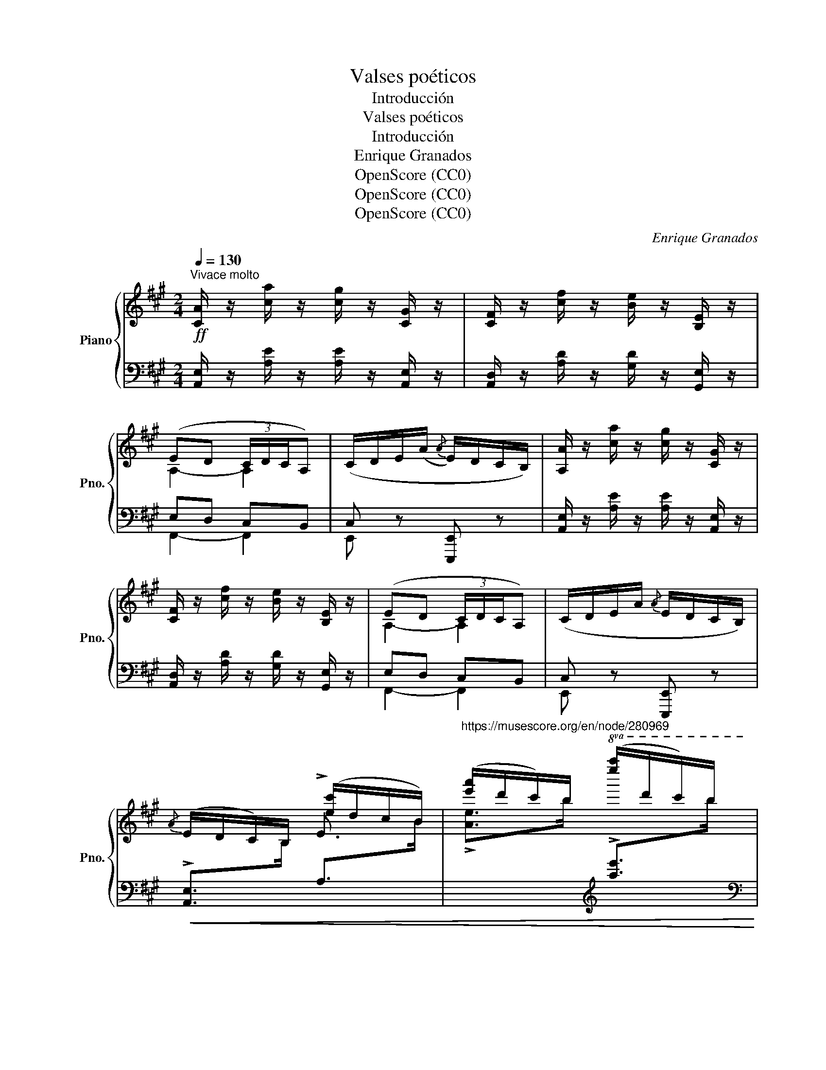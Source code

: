 X:1
T:Valses poéticos
T:Introducción
T:Valses poéticos
T:Introducción
T:Enrique Granados
T:OpenScore (CC0)
T:OpenScore (CC0)
T:OpenScore (CC0)
C:Enrique Granados
Z:OpenScore (CC0)
%%score { ( 1 3 ) | ( 2 4 ) }
L:1/8
Q:1/4=130
M:2/4
K:A
V:1 treble nm="Piano" snm="Pno."
V:3 treble 
V:2 bass 
V:4 bass 
V:1
!ff!"^Vivace molto" [CA]/ z/ [ca]/ z/ [cg]/ z/ [CG]/ z/ | [CF]/ z/ [cf]/ z/ [Be]/ z/ [B,E]/ z/ | %2
 (ED (3C/D/C/A,) | (C/D/E/(A/{/A} E/)D/C/B,/) | [A,A]/ z/ [ca]/ z/ [cg]/ z/ [CG]/ z/ | %5
 [CF]/ z/ [cf]/ z/ [Be]/ z/ [B,E]/ z/ | (ED (3C/D/C/A,) | (C/D/E/A/{/A} E/D/C/B,/) | %8
{/A} (E/D/C/)B,/ ([ec']/d/c/B/) | ([e'a']/d'/c'/)b/!8va(! ([e''a'']/d''/c''/)b'/ | %10
 ([a'c'']e' [b'd'']/[a'c'']/e') | [c'a'][ae'] [bd']/[ac']/[eb]!8va)! | ([ca]g/f/ e/f/d/c/ | %13
 B/d/B/A/ G/A/G/F/) | (6:4:6(E/A/E/D/C/B,/) (6:4:6(e/a/e/d/c/B/) | %15
 (6:4:6(e'/a'/e'/d'/c'/b/)!8va(! (6:4:6(e''/a''/e''/d''/c''/b'/) | %16
!ff! ([c''e'']e' [b'd'']/[a'c'']/[e'b']) | ([c'a'][ae'] [bd']/[ac']/[eb])!8va)! | %18
 ([ca]g/f/ e/f/d/c/) | B/d/B/A/ G/{/B}A/G/F/ | %20
[I:staff +1] A,,/4E,/4C/4!<(![I:staff -1]E/4A/4c/4!<)!"^iz." a/!>(! g/4e/4c/4G/4!>)!E/4C/4[I:staff +1]E,/4[I:staff -1] z/4 | %21
[I:staff +1] F,/4A,/4[I:staff -1]F/4A/4d/4f/4a/4 z/4[I:staff +1] E,/4[I:staff -1]D/4E/4G/4d/4e/4b/4 z/4 | %22
 [ae'][ec'] [dfb]b/g/ | [Ae][Ec] [DFB]B/G/ | %24
[I:staff +1] A,,/4E,/4C/4!<(![I:staff -1]E/4A/4c/4!<)!"^iz." a/!>(! g/4e/4c/4G/4!>)!E/4C/4[I:staff +1]E,/4[I:staff -1] z/4 | %25
[I:staff +1] F,/4A,/4[I:staff -1]F/4A/4d/4f/4a/4 z/4[I:staff +1] E,/4[I:staff -1]D/4E/4G/4d/4e/4b/4 z/4 | %26
 [ae'][ec'] [dfb]/g/b/g/ | [Ae][Ec] [DFB]/G/B/G/ |!ff! [CA]/ z/ [ca]/ z/ [cg]/ z/ [CG]/ z/ | %29
 [CF]/ z/ [cf]/ z/ [Be]/ z/ [B,E]/ z/ | (ED (3C/D/C/B,) | (C/D/E/A/{/A} E/D/C/B,/) | %32
 [CA]/ z/ [ca]/ z/ [cg]/ z/ [CG]/ z/ | [CF]/ z/ [cf]/ z/ [Be]/ z/ [B,E]/ z/ | (ED (3C/D/C/B,) | %35
 (C/D/E/A/{/A} E/D/C/B,/) |{/A} (E/D/C/B,/) ([ea]/d/c/B/) | %37
 ([e'a']/d'/c'/b/)!8va(! ([e''a'']/d''/c''/b'/) | ([c''e'']e' [b'd'']/[a'c'']/[e'b']) | %39
 ([c'a'][ae'] [bd']/[ac']/[eb])!8va)! | ([ca]g/f/ e/f/d/c/ | B/d/B/A/ G/A/G/F/) | %42
 (6:4:6(E/A/E/D/C/B,/) (6:4:6(e/a/e/d/c/B/) | %43
 (6:4:6(e'/a'/e'/d'/c'/b/)!8va(! (6:4:6(e''/a''/e''/d''/c''/b'/) | %44
!ff! ([c''e'']e' [b'd'']/[a'c'']/[e'b']) |"_dim." ([c'a'][ae'] [bd']/[ac']/[eb])!8va)! | %46
 ([ca]g/f/ e/f/d/c/) | B/d/B/A/ G/{/B}A/G/F/ | z/ (E/F/G/ A/B/c/d/) | (F/d/B/G/ F/E/F/D/) | %50
 z/ (E/"_accel."F/G/ A/B/c/d/) | (F/d/B/G/ F/E/F/D/) | z/ (E/F/G/ A/B/c/d/) | %53
 z/ (e/f/g/ a/b/c'/d'/) |!8va(! z/ (e'/f'/g'/ a'/b'/c''/e''/ | d''/c''/b'/a'/ z d'/c'/)!8va)! | %56
"_rall" (bafe | dcBA) |!pp![Q:1/4=60]"^Meno molto" (([CF]4 | [DA]4)) | ((!fermata![Gc]4 | %61
 !fermata![DB]4)) |] %62
V:2
 [A,,E,]/ z/ [A,E]/ z/ [A,E]/ z/ [A,,E,]/ z/ | [A,,D,]/ z/ [A,D]/ z/ [G,D]/ z/ [G,,E,]/ z/ | %2
 E,D, C,B,, | C, z [E,,,E,,] z | [A,,E,]/ z/ [A,E]/ z/ [A,E]/ z/ [A,,E,]/ z/ | %5
 [A,,D,]/ z/ [A,D]/ z/ [G,D]/ z/ [G,,E,]/ z/ | E,D, C,B,, | C, z [E,,,E,,] z | %8
!<(! !>![A,,E,]>[I:staff -1]B,[I:staff +1] A,>[I:staff -1]B | %9
"^https://musescore.org/en/node/280969" !>![Ae]>b[I:staff +1][K:treble] !>![ae']>[I:staff -1]b!<)! | %10
[I:staff +1][K:bass] (A,,/E,/C/E,/) (A,,/E,/D/E,/) | (A,,/E,/C/E,/) (A,,/E,/D/E,/) | %12
!<(! A,,/E,/A,/B,/ C/D/E/F/!<)! |[I:staff -1] G2[I:staff +1] DE, | %14
!<(! (6:4:3[A,,E,]3/2-x[I:staff -1]B,/[I:staff +1] (6:4:3A,3/2-x[I:staff -1]B/ | %15
"^https://musescore.org/en/node/280969" (6:4:3A3/2-xb/[I:staff +1][K:treble] (6:4:3a3/2-x[I:staff -1]b/!<)! | %16
[I:staff +1][K:bass] (A,,/E,/C/E,/) (A,,/E,/D/E,/) | (A,,/E,/C/E,/) (A,,/E,/D/E,/) | %18
!<(! (A,,/E,/A,/B,/ C/D/E/^E/)!<)! |[I:staff -1] G2[I:staff +1] [E,D]2 | %20
 A,,/4E,/4C/4 x/4 x x[I:staff -1] E/4C/4[I:staff +1]E,/4 z/4 | %21
 F,/4A,/4[I:staff -1]F/4[I:staff +1] x/4 x E,/4[I:staff -1]D/4E/4[I:staff +1] x/4 x | %22
 A,,/E,/C/E,/ A,,/E,/D/E,/ | A,,/E,/C/E,/ A,,/E,/D/E,/ | %24
 A,,/4E,/4C/4 x/4 x x[I:staff -1] E/4C/4[I:staff +1]E,/4 z/4 | %25
 F,/4A,/4[I:staff -1]F/4[I:staff +1] x/4 x E,/4[I:staff -1]D/4E/4[I:staff +1] x/4 x | %26
 (A,,/E,/C/E,/) (A,,/E,/D/E,/) | (A,,/E,/C/E,/) (A,,/E,/D/E,/) | %28
 [A,,E,]/ z/ [A,E]/ z/ [A,E]/ z/ [A,,E,]/ z/ | [A,,D,]/ z/ [A,D]/ z/ [G,D]/ z/ [G,,E,]/ z/ | %30
 E,D, C,B,, | [E,,C,] z [E,,,E,,] z | [A,,E,]/ z/ [A,E]/ z/ [A,E]/ z/ [A,,E,]/ z/ | %33
 [A,,D,]/ z/ [A,D]/ z/ [G,D]/ z/ [G,,E,]/ z/ | (E,D, C,B,,) | [E,,C,] z [E,,,E,,] z | %36
 !>![A,,E,]>[I:staff -1]B,[I:staff +1] !>![A,E]>[I:staff -1]G | %37
"^https://musescore.org/en/node/280969" !>![Ae]>b[I:staff +1][K:treble] !>![ae']>[I:staff -1]b | %38
[I:staff +1][K:bass] (A,,/E,/C/E,/) (A,,/E,/D/E,/) | (A,,/E,/C/E,/) (A,,/E,/D/E,/) | %40
 (A,,/E,/A,/B,/ C/D/E/F/) |[I:staff -1] G2[I:staff +1] DE, | %42
!<(! (6:4:4[A,,E,]-x-x/[I:staff -1]B,/[I:staff +1] (6:4:4A,-x-x/[I:staff -1]B/ | %43
 (6:4:4A-[I:staff +1]x-x/[I:staff -1]b/[I:staff +1][K:treble] (6:4:4axx/[I:staff -1]b/!<)! | %44
[I:staff +1][K:bass] (A,,/E,/C/E,/) (A,,/E,/D/E,/) | (A,,/E,/C/E,/) (A,,/E,/D/E,/) | %46
 (A,,/E,/A,/B,/ C/D/E/F/) |[I:staff -1] G2[I:staff +1] [E,D]2 |{/F,} [A,,E,C]2 z2 | %49
[I:staff -1] D2[I:staff +1] [E,,E,]2 | [A,,E,C]2 z2 |[I:staff -1] D2[I:staff +1] [E,,E,]2 | %52
 [A,,E,C]2 z2 |[I:staff -1] [A,Ec]2[I:staff +1] z2 |[K:treble] [Aec']2 z2 | %55
 z2!8va(! f'/e'/ z!8va)! | z4 | z4 |[K:bass] (([A,,=G,]4 | [D,F,]4)) | ((!fermata![E,D]4 | %61
 !fermata![D,F,G,]4)) |] %62
V:3
 x4 | x4 | A,2- A,2 | x4 | x4 | x4 | A,2- A,2 | x4 | x2 !>!E3/2 x/ | x2!8va(! x2 | x4 | x4!8va)! | %12
 x4 | x4 | x4 | x2!8va(! x2 | x4 | x4!8va)! | x4 | x4 | x4 | x4 | x4 | x4 | x4 | x4 | x4 | x4 | %28
 x4 | x4 | x4 | x4 | x4 | x4 | x4 | x4 | x4 | x2!8va(! x2 | x4 | x4!8va)! | x4 | x4 | x4 | %43
 x2!8va(! x2 | x4 | x4!8va)! | x4 | x4 | x4 | x4 | x4 | x4 | x4 | x4 |!8va(! x4 | x4!8va)! | x4 | %57
 x4 | x4 | x4 | x4 | x4 |] %62
V:4
 x4 | x4 | F,,2- F,,2 | E,, x x x | x4 | x4 | F,,2- F,,2 | E,, x x x | x4 | x2[K:treble] x2 | %10
[K:bass] x4 | x4 | x4 | x4 | x4 | x2[K:treble] x2 |[K:bass] x4 | x4 | x4 | x4 | x4 | x4 | x4 | x4 | %24
 x4 | x4 | x4 | x4 | x4 | x4 | F,,2- F,,2 | x4 | x4 | x4 | F,,2- F,,2 | x4 | x4 | x2[K:treble] x2 | %38
[K:bass] x4 | x4 | x4 | x4 | x4 | x2[K:treble] x2 |[K:bass] x4 | x4 | x4 | x4 | x4 | x4 | x4 | x4 | %52
 x4 | x4 |[K:treble] x4 | x2!8va(! x2!8va)! | x4 | x4 |[K:bass] x4 | x4 | x4 | x4 |] %62

